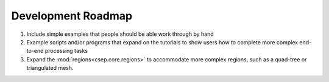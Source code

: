 .. _roadmap:

###################
Development Roadmap
###################

1. Include simple examples that people should be able work through by hand
2. Example scripts and/or programs that expand on the tutorials to show users how to complete more complex end-to-end
   processing tasks
3. Expand the :mod:`regions<csep.core.regions>` to accommodate more complex regions, such as a quad-tree or triangulated
   mesh.


